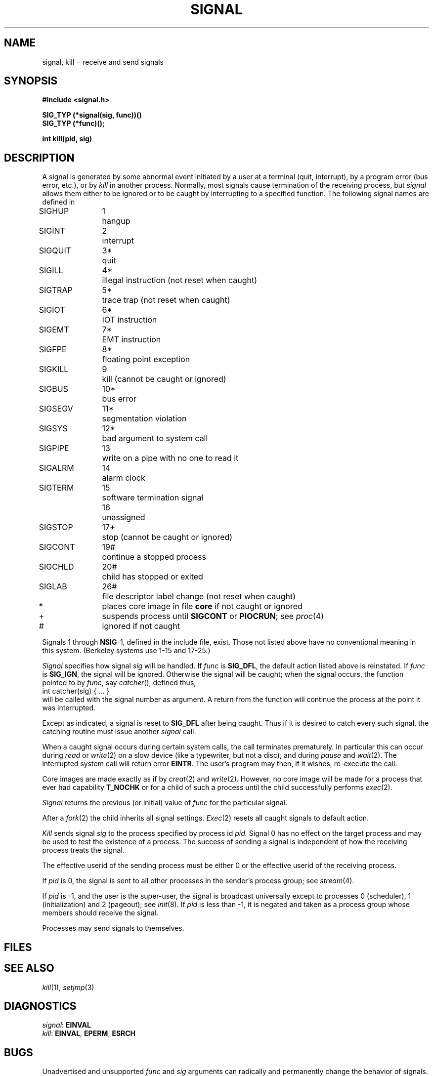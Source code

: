 .TH SIGNAL 2
.CT 2 proc_man
.SH NAME
signal, kill \(mi receive and send signals
.SH SYNOPSIS
.nf
.B #include <signal.h>
.PP
.B SIG_TYP (*signal(sig, func))()
.B SIG_TYP (*func)();
.PP
.B int kill(pid, sig)
.fi
.SH DESCRIPTION
A signal
is generated by some abnormal event
initiated by a user at a terminal (quit, interrupt),
by a program error (bus error, etc.),
or by
.I kill
in another process.
Normally, most signals
cause termination of the receiving process,
but
.I signal
allows them either to be ignored
or to be caught by interrupting to a specified function.
The following signal names are defined in
.FR <signal.h> :
.LP
.nf
.ta \w'SIGMMMM 'u +\w'15*  'u
\fLSIGHUP\fP	1	hangup
\fLSIGINT\fP	2	interrupt
\fLSIGQUIT\fP	3*	quit
\fLSIGILL\fP	4*	illegal instruction (not reset when caught)
\fLSIGTRAP\fP	5*	trace trap (not reset when caught)
\fLSIGIOT\fP	6*	IOT instruction
\fLSIGEMT\fP	7*	EMT instruction
\fLSIGFPE\fP	8*	floating point exception
\fLSIGKILL\fP	9	kill (cannot be caught or ignored)
\fLSIGBUS\fP	10*	bus error
\fLSIGSEGV\fP	11*	segmentation violation
\fLSIGSYS\fP	12*	bad argument to system call
\fLSIGPIPE\fP	13	write on a pipe with no one to read it
\fLSIGALRM\fP	14	alarm clock
\fLSIGTERM\fP	15	software termination signal
	16	unassigned
\fLSIGSTOP\fP	17+	stop (cannot be caught or ignored)
\fLSIGCONT\fP	19#	continue a stopped process
\fLSIGCHLD\fP	20#	child has stopped or exited
\fLSIGLAB\fP	26#	file descriptor label change (not reset when caught)
.sp
.fi
*	places core image in file
.B core
if not caught or ignored
.br
+	suspends process until
.B SIGCONT
or
.BR PIOCRUN ;
see
.IR proc (4)
.br
#	ignored if not caught
.PP
Signals 1 through
.BR NSIG -1,
defined in the include file, exist.
Those not listed above have
no conventional meaning in this system.
(Berkeley systems use 1-15 and 17-25.)
.PP
.I Signal
specifies how signal
.I sig
will be handled.
If
.I func
is
.BR SIG_DFL ,
the default action listed above is reinstated.
If
.I func
is
.BR SIG_IGN ,
the signal will be ignored.
Otherwise the signal will be caught; when the signal occurs,
the function pointed to by
.IR func ,
say
.IR catcher (),
defined thus,
.EX
.L
        int catcher(sig) { ... }
.EE
will be called with the
signal number as argument.
A return from the function will
continue the process at the point it was interrupted.
.PP
Except as indicated, a signal is reset to
.B SIG_DFL
after being caught.
Thus if it is desired to catch every such signal,
the catching routine must issue another
.I signal
call.
.PP
When a caught signal occurs
during certain system calls, the call terminates prematurely.
In particular this can occur during
.IR read
or
.IR write (2)
on a slow device (like a typewriter, but not a disc);
and during
.I pause
and
.IR wait (2).
The interrupted system call will return error
.BR EINTR .
The user's program may then, if it wishes, re-execute the call.
.PP
Core images are made exactly as if by
.IR creat (2)
and
.IR write (2).
However, no core image will be made for a process
that ever had capability 
.BR T_NOCHK 
or for a child of such a process until the child
successfully performs
.IR exec (2).
.PP
.I Signal
returns the previous (or initial)
value of
.I func
for the particular signal.
.PP
After a
.IR  fork (2)
the child inherits all signal settings.
.IR  Exec (2)
resets all caught signals to default action.
.PP
.I Kill
sends signal
.I sig
to the process specified by process id
.I pid.
Signal 0
has no effect on the target process and may be used to
test the existence of a process.
The success of sending a signal is independent of how the receiving
process treats the signal.
.PP
The effective userid of the sending process must be either 0
or the effective userid of the receiving process.
.PP
If
.I pid
is 0, the signal is sent to all other processes in the
sender's process group; see
.IR stream (4).
.PP
If
.I pid
is \-1, and the user is the super-user,
the signal is broadcast universally
except to processes 0 (scheduler),
1 (initialization)
and 2 (pageout); see
.IR init (8).
If
.I pid
is less than \-1,
it is negated
and taken as a process group
whose members should receive the signal.
.PP
Processes may send signals to themselves.
.SH FILES
.F core
.SH "SEE ALSO"
.IR kill (1),
.IR setjmp (3)
.SH DIAGNOSTICS
.IR signal :
.B EINVAL
.br
.IR kill :
.BR EINVAL ,
.BR EPERM ,
.BR ESRCH
.SH BUGS
Unadvertised and unsupported
.I func
and
.I sig
arguments can radically and permanently change the
behavior of signals.
.br
The reason for a trap should be distinguishable by extra arguments
to the signal handler.
.br
If a repeated signal arrives before the last one can be reset,
there is no chance to catch it.
.br
For historical reasons, the return value of
a catcher function is
.BR int ;
it is 
.B void
in 
.SM ANSI
standard C.
